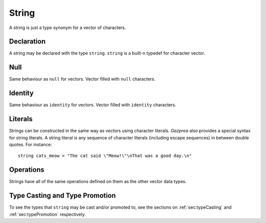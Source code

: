 .. _ssec:string:

String
------

A string is just a type synonym for a vector of characters.

.. _sssec:string_declr:

Declaration
~~~~~~~~~~~

A string may be declared with the type ``string``. ``string`` is a built-n
typedef for character vector.

.. _sssec:string_null:

Null
~~~~

Same behaviour as ``null`` for vectors. Vector filled with ``null``
characters.

.. _sssec:string_ident:

Identity
~~~~~~~~

Same behaviour as ``identity`` for vectors. Vector filled with
``identity`` characters.

.. _sssec:string_lit:

Literals
~~~~~~~~

Strings can be constructed in the same way as vectors using character
literals. *Gazprea* also provides a special syntax for string literals.
A string literal is any sequence of character literals (including escape
sequences) in between double quotes. For instance:

::

   				string cats_meow = "The cat said \"Meow!\"\nThat was a good day.\n"
   			

.. _sssec:string_ops:

Operations
~~~~~~~~~~

Strings have all of the same operations defined on them as the other
vector data types.


Type Casting and Type Promotion
~~~~~~~~~~~~~~~~~~~~~~~~~~~~~~~

To see the types that ``string`` may be cast and/or promoted to, see
the sections on :ref:`sec:typeCasting` and :ref:`sec:typePromotion` 
respectively.